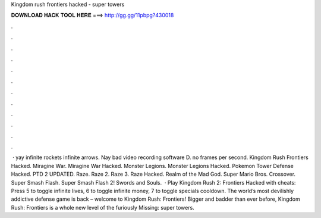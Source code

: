 Kingdom rush frontiers hacked - super towers

𝐃𝐎𝐖𝐍𝐋𝐎𝐀𝐃 𝐇𝐀𝐂𝐊 𝐓𝐎𝐎𝐋 𝐇𝐄𝐑𝐄 ===> http://gg.gg/11pbpg?430018

.

.

.

.

.

.

.

.

.

.

.

.

 · yay infinite rockets infinite arrows. Nay bad video recording software D. no frames per second. Kingdom Rush Frontiers Hacked. Miragine War. Miragine War Hacked. Monster Legions. Monster Legions Hacked. Pokemon Tower Defense Hacked. PTD 2 UPDATED. Raze. Raze 2. Raze 3. Raze Hacked. Realm of the Mad God. Super Mario Bros. Crossover. Super Smash Flash. Super Smash Flash 2! Swords and Souls.  · Play Kingdom Rush 2: Frontiers Hacked with cheats: Press 5 to toggle infinite lives, 6 to toggle infinite money, 7 to toggle specials cooldown. The world’s most devilishly addictive defense game is back – welcome to Kingdom Rush: Frontiers! Bigger and badder than ever before, Kingdom Rush: Frontiers is a whole new level of the furiously Missing: super towers.